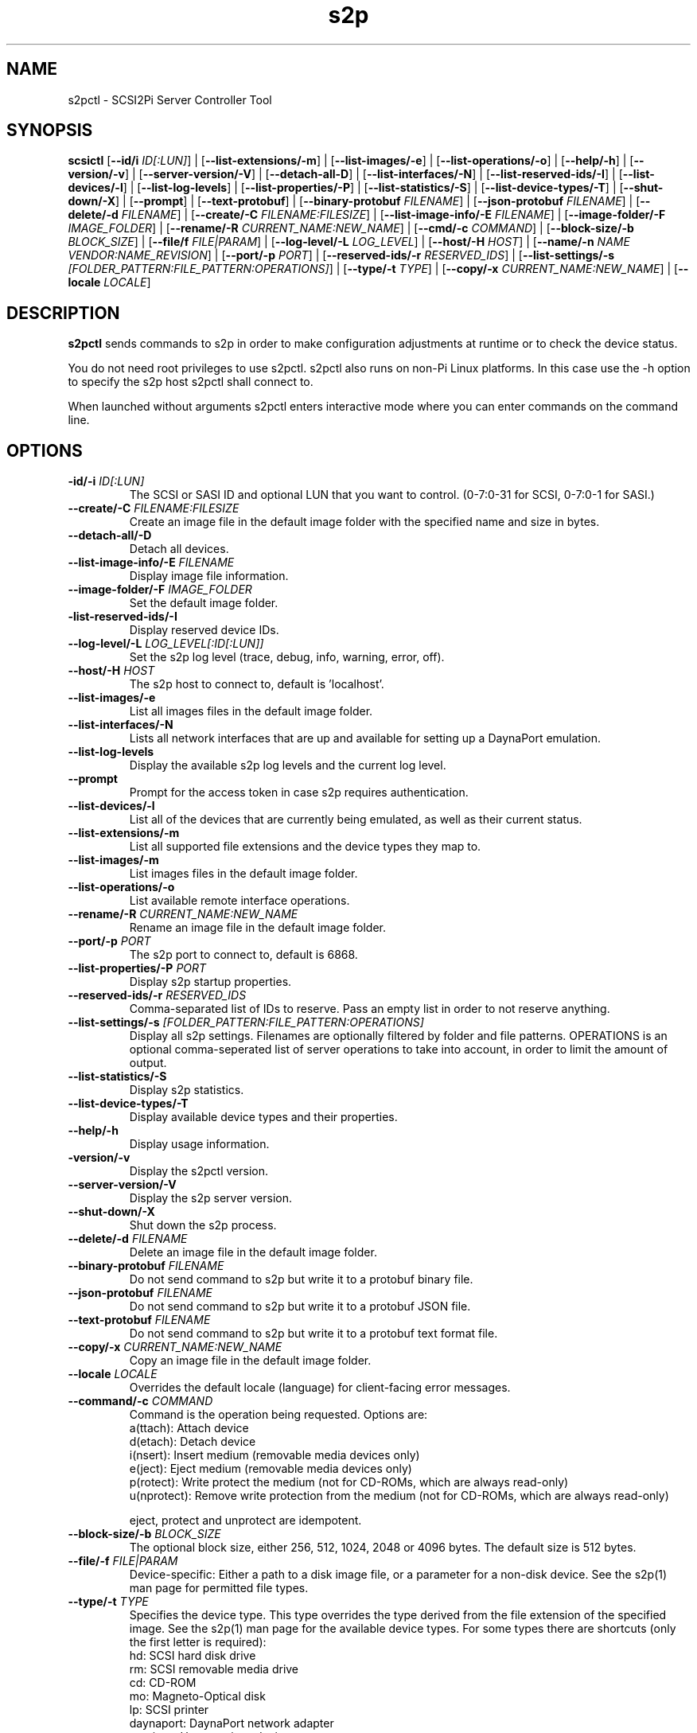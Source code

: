 .TH s2p 1
.SH NAME
s2pctl \- SCSI2Pi Server Controller Tool
.SH SYNOPSIS
.B scsictl
[\fB\--id/i\fR \fIID[:LUN]\fR] |
[\fB\--list-extensions/-m\fR] |
[\fB\--list-images/-e\fR] |
[\fB\--list-operations/-o\fR] |
[\fB\--help/-h\fR] |
[\fB\--version/-v\fR] |
[\fB\--server-version/-V\fR] |
[\fB\--detach-all-D\fR] |
[\fB\--list-interfaces/-N\fR] |
[\fB\--list-reserved-ids/-I\fR] |
[\fB\--list-devices/-l\fR] |
[\fB\--list-log-levels\fR] |
[\fB\--list-properties/-P\fR] |
[\fB\--list-statistics/-S\fR] |
[\fB\--list-device-types/-T\fR] |
[\fB\--shut-down/-X\fR] |
[\fB\--prompt\fR] |
[\fB\--text-protobuf\fR] |
[\fB\--binary-protobuf\fR \fIFILENAME\fR] |
[\fB\--json-protobuf\fR \fIFILENAME\fR] |
[\fB\--delete/-d\fR \fIFILENAME\fR] |
[\fB\--create/-C\fR \fIFILENAME:FILESIZE\fR] |
[\fB\--list-image-info/-E\fR \fIFILENAME\fR] |
[\fB\--image-folder/-F\fR \fIIMAGE_FOLDER\fR] |
[\fB\--rename/-R\fR \fICURRENT_NAME:NEW_NAME\fR] |
[\fB\--cmd/-c\fR \fICOMMAND\fR] |
[\fB\--block-size/-b\fR \fIBLOCK_SIZE\fR] |
[\fB\--file/f\fR \fIFILE|PARAM\fR] |
[\fB\--log-level/-L\fR \fILOG_LEVEL\fR] |
[\fB\--host/-H\fR \fIHOST\fR] |
[\fB\--name/-n\fR \fINAME\fR \fIVENDOR:NAME_REVISION\fR] |
[\fB\--port/-p\fR \fIPORT\fR] |
[\fB\--reserved-ids/-r\fR \fIRESERVED_IDS\fR] |
[\fB\--list-settings/-s\fR \fI[FOLDER_PATTERN:FILE_PATTERN:OPERATIONS]\fR] |
[\fB\--type/-t\fR \fITYPE\fR] |
[\fB\--copy/-x\fR \fICURRENT_NAME:NEW_NAME\fR] |
[\fB\--locale\fR \fILOCALE\fR]
.SH DESCRIPTION
.B s2pctl
sends commands to s2p in order to make configuration adjustments at runtime or to check the device status.

You do not need root privileges to use s2pctl. s2pctl also runs on non-Pi Linux platforms. In this case use the -h option to specify the s2p host s2pctl shall connect to.

When launched without arguments s2pctl enters interactive mode where you can enter commands on the command line.

.SH OPTIONS
.TP
.BR \-id/-i\fI " " \fIID[:LUN]
The SCSI or SASI ID and optional LUN that you want to control. (0-7:0-31 for SCSI, 0-7:0-1 for SASI.)
.TP
.BR \--create/-C\fI " "\fIFILENAME:FILESIZE
Create an image file in the default image folder with the specified name and size in bytes.
.TP
.BR \--detach-all/-D\fI
Detach all devices.
.TP
.BR \--list-image-info/-E\fI " " \fIFILENAME
Display image file information.
.TP
.BR \--image-folder/-F\fI " "\fIIMAGE_FOLDER
Set the default image folder.
.TP
.BR \-list-reserved-ids/-I\fI
Display reserved device IDs.
.TP
.BR \--log-level/-L\fI " "\fILOG_LEVEL[:ID[:LUN]]
Set the s2p log level (trace, debug, info, warning, error, off).
.TP
.BR \--host/-H\fI " " \fIHOST
The s2p host to connect to, default is 'localhost'.
.TP
.BR \--list-images/-e\fI
List all images files in the default image folder.
.TP
.BR \--list-interfaces/-N\fI
Lists all network interfaces that are up and available for setting up a DaynaPort emulation.
.TP
.BR \--list-log-levels\fI
Display the available s2p log levels and the current log level.
.TP
.BR \--prompt\fI
Prompt for the access token in case s2p requires authentication.
.TP
.BR \--list-devices/-l\fI
List all of the devices that are currently being emulated, as well as their current status.
.TP
.BR \--list-extensions/-m\fI
List all supported file extensions and the device types they map to.
.TP
.BR \--list-images/-m\fI
List images files in the default image folder.
.TP
.BR \--list-operations/-o\fI
List available remote interface operations.
.TP
.BR \--rename/-R\fI " "\fICURRENT_NAME:NEW_NAME
Rename an image file in the default image folder.
.TP
.BR \--port/-p\fI " " \fIPORT
The s2p port to connect to, default is 6868.
.TP
.BR \--list-properties/-P\fI " " \fIPORT
Display s2p startup properties.
.TP
.BR \--reserved-ids/-r\fI " " \fIRESERVED_IDS
Comma-separated list of IDs to reserve. Pass an empty list in order to not reserve anything.
.TP
.BR \--list-settings/-s\fI " " \fI[FOLDER_PATTERN:FILE_PATTERN:OPERATIONS]
Display all s2p settings. Filenames are optionally filtered by folder and file patterns.
OPERATIONS is an optional comma-seperated list of server operations to take into account, in order to limit the amount of output. 
.TP
.BR \--list-statistics/-S\fI
Display s2p statistics.
.TP
.BR \--list-device-types/-T\fI
Display available device types and their properties.
.TP
.BR \--help/-h\fI " " \fI
Display usage information.
.TP
.BR \-version/-v\fI " " \fI
Display the s2pctl version.
.TP
.BR \--server-version/-V\fI " " \fI
Display the s2p server version.
.TP
.BR \--shut-down/-X\fI " " \fI
Shut down the s2p process.
.TP
.BR \--delete/-d\fI " "\fIFILENAME
Delete an image file in the default image folder.
.TP
.BR \--binary-protobuf\fI " "\fIFILENAME
Do not send command to s2p but write it to a protobuf binary file.
.TP
.BR \--json-protobuf\fI " "\fIFILENAME
Do not send command to s2p but write it to a protobuf JSON file.
.TP
.BR \--text-protobuf\fI " "\fIFILENAME
Do not send command to s2p but write it to a protobuf text format file.
.TP
.BR \--copy/-x\fI " "\fICURRENT_NAME:NEW_NAME
Copy an image file in the default image folder.
.TP
.BR \--locale\fI " "\fILOCALE
Overrides the default locale (language) for client-facing error messages.
.TP 
.BR \--command/-c\fI " " \fICOMMAND
Command is the operation being requested. Options are:
   a(ttach): Attach device
   d(etach): Detach device
   i(nsert): Insert medium (removable media devices only)
   e(ject): Eject medium (removable media devices only)
   p(rotect): Write protect the medium (not for CD-ROMs, which are always read-only)
   u(nprotect): Remove write protection from the medium (not for CD-ROMs, which are always read-only)
.IP
eject, protect and unprotect are idempotent.
.TP 
.BR \--block-size/-b\fI " " \fIBLOCK_SIZE
The optional block size, either 256, 512, 1024, 2048 or 4096 bytes. The default size is 512 bytes.
.TP
.BR \--file/-f\fI " " \fIFILE|PARAM
Device-specific: Either a path to a disk image file, or a parameter for a non-disk device. See the s2p(1) man page for permitted file types.
.TP 
.BR \--type/-t\fI " " \fITYPE
Specifies the device type. This type overrides the type derived from the file extension of the specified image. See the s2p(1) man page for the available device types. For some types there are shortcuts (only the first letter is required):
   hd: SCSI hard disk drive
   rm: SCSI removable media drive
   cd: CD-ROM
   mo: Magneto-Optical disk
   lp: SCSI printer
   daynaport: DaynaPort network adapter
   services: Host services device
.TP 
.BR \--name/-n\fI " " \fIVENDOR:PRODUCT:REVISION
The optional vendor, product and revision for the device, to be returned with the SCSI INQUIRY data. A complete set of name components must be provided. VENDOR may have up to 8, PRODUCT up to 16, REVISION up to 4 characters. Padding with blanks to the maxium length is automatically applied. Once set the name of a device cannot be changed.
.TP 
.BR \-u\fI " " \fIUNIT
Unit number (0-31 for SCSI, 0-1 for SASI). This defaults to 0. This option is only used when there are multiple SCSI/SASI devices for the same SCSI ID.

.SH EXAMPLES
Show a listing of all devices and their current status.
   s2pctl -l


Example output:
   +----+-----+------+-------------------------------------
   | ID | LUN | TYPE | IMAGE FILE
   +----+-----+------+-------------------------------------
   |  0 |   1 | SCHD | /home/pi/images/harddisk.hds
   +----+-----+------+-------------------------------------

Request s2p to attach a disk (assumed) to SCSI ID 0 with the contents of the file system image "HDIIMAGE0.HDS".
   s2pctl -i 0 -f hdimage0.hds

.SH SEE ALSO
s2p(1), s2pdump(1), s2pexec(1), s2pproto(1)

Also see <https://www.scsi2pi.net> and <https://github.com/uweseimet/scsi2pi>.
